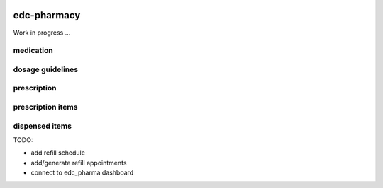 |pypi| |travis| |codecov| |downloads|

edc-pharmacy
------------

Work in progress ...

medication
==========

dosage guidelines
=================

prescription
============

prescription items
==================

dispensed items
===============

TODO:

* add refill schedule
* add/generate refill appointments
* connect to edc_pharma dashboard

.. |pypi| image:: https://img.shields.io/pypi/v/edc-pharmacy.svg
    :target: https://pypi.python.org/pypi/edc-pharmacy
    
.. |travis| image:: https://travis-ci.org/clinicedc/edc-pharmacy.svg?branch=develop
    :target: https://travis-ci.org/clinicedc/edc-pharmacy
    
.. |codecov| image:: https://codecov.io/gh/clinicedc/edc-pharmacy/branch/develop/graph/badge.svg
  :target: https://codecov.io/gh/clinicedc/edc-pharmacy

.. |downloads| image:: https://pepy.tech/badge/edc-pharmacy
   :target: https://pepy.tech/project/edc-pharmacy
